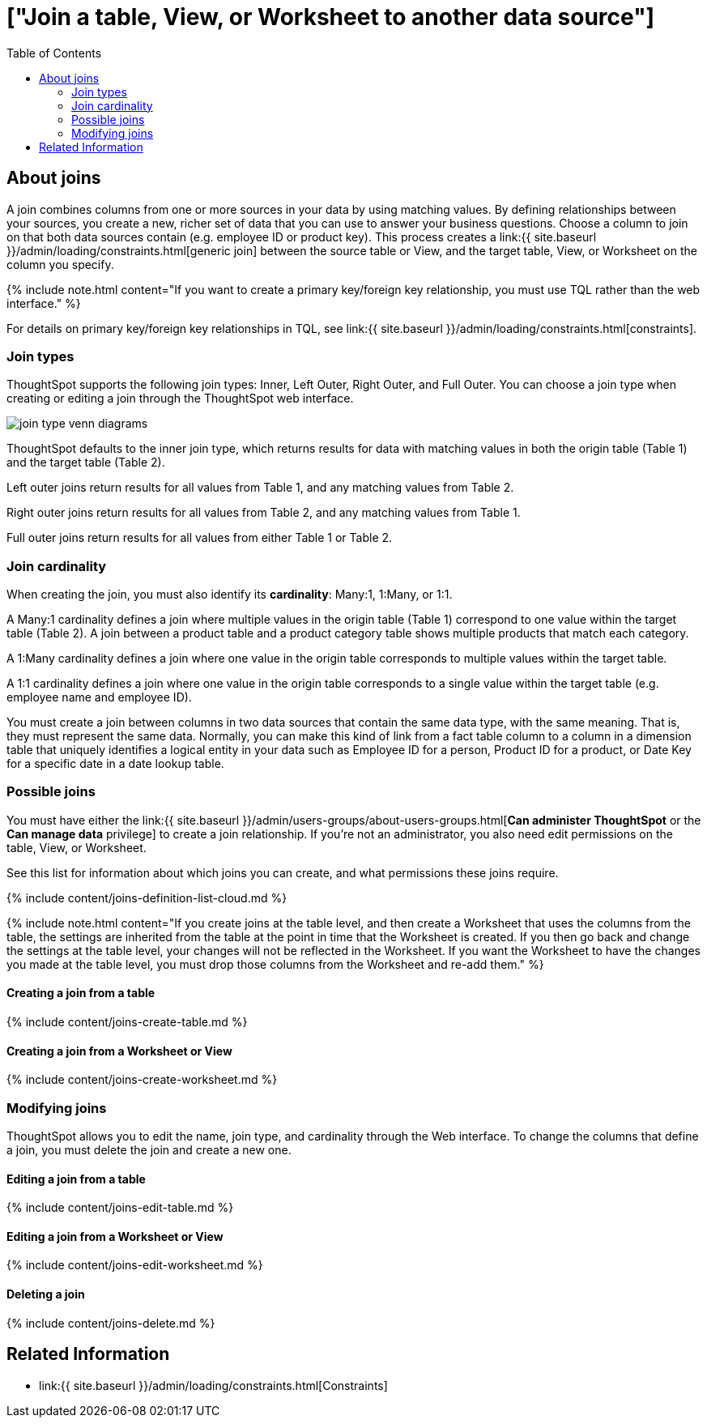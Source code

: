 = ["Join a table&#44; View&#44; or Worksheet to another data source"]
:last_updated: 2/9/2021
:permalink: /:collection/:path.html
:sidebar: mydoc_sidebar
:summary: Learn how to define joins between a table, View, or Worksheet and another table, view, or worksheet
:toc: false

== About joins

A join combines columns from one or more sources in your data by using matching values.
By defining relationships between your sources, you create a new, richer set of data that you can use to answer your business questions.
Choose a column to join on that both data sources contain (e.g.
employee ID or product key).
This process creates a link:{{ site.baseurl }}/admin/loading/constraints.html[generic join] between the source table or View, and the target table, View, or Worksheet on the column you specify.

{% include note.html content="If you want to create a primary key/foreign key relationship, you must use TQL rather than the web interface." %}

For details on primary key/foreign key relationships in TQL, see link:{{ site.baseurl }}/admin/loading/constraints.html[constraints].

[#join-type]
=== Join types

ThoughtSpot supports the following join types: Inner, Left Outer, Right Outer, and Full Outer.
You can choose a join type when creating or editing a join through the ThoughtSpot web interface.

image::{{ site.baseurl }}/images/join-type-venn-diagrams.png[]

ThoughtSpot defaults to the inner join type, which returns results for data with matching values in both the origin table (Table 1) and the target table (Table 2).

Left outer joins return results for all values from Table 1, and any matching values from Table 2.

Right outer joins return results for all values from Table 2, and any matching values from Table 1.

Full outer joins return results for all values from either Table 1 or Table 2.

[#join-cardinality]
=== Join cardinality

When creating the join, you must also identify its *cardinality*: Many:1, 1:Many, or 1:1.

A Many:1 cardinality defines a join where multiple values in the origin table (Table 1) correspond to one value within the target table (Table 2).
A join between a product table and a product category table shows multiple products that match each category.

A 1:Many cardinality defines a join where one value in the origin table corresponds to multiple values within the target table.

A 1:1 cardinality defines a join where one value in the origin table corresponds to a single value within the target table (e.g.
employee name and employee ID).

You must create a join between columns in two data sources that contain the same data type, with the same meaning.
That is, they must represent the same data.
Normally, you can make this kind of link from a fact table column to a column in a dimension table that uniquely identifies a logical entity in your data such as Employee ID for a person, Product ID for a product, or Date Key for a specific date in a date lookup table.

=== Possible joins

You must have either the link:{{ site.baseurl }}/admin/users-groups/about-users-groups.html[*Can administer ThoughtSpot* or the *Can manage data* privilege] to create a join relationship.
If you're not an administrator, you also need edit permissions on the table, View, or Worksheet.

See this list for information about which joins you can create, and what permissions these joins require.

{% include content/joins-definition-list-cloud.md %}

{% include note.html content="If you create joins at the table level, and then create a Worksheet that uses the columns from the table, the settings are inherited from the table at the point in time that the Worksheet is created.
If you then go back and change the settings at the table level, your changes will not be reflected in the Worksheet.
If you want the Worksheet to have the changes you made at the table level, you must drop those columns from the Worksheet and re-add them." %}

[#table-join]
==== Creating a join from a table

{% include content/joins-create-table.md %}

==== Creating a join from a Worksheet or View

{% include content/joins-create-worksheet.md %}

=== Modifying joins

ThoughtSpot allows you to edit the name, join type, and cardinality through the Web interface.
To change the columns that define a join, you must delete the join and create a new one.

==== Editing a join from a table

{% include content/joins-edit-table.md %}

==== Editing a join from a Worksheet or View

{% include content/joins-edit-worksheet.md %}

==== Deleting a join

{% include content/joins-delete.md %}

== Related Information

* link:{{ site.baseurl }}/admin/loading/constraints.html[Constraints]
